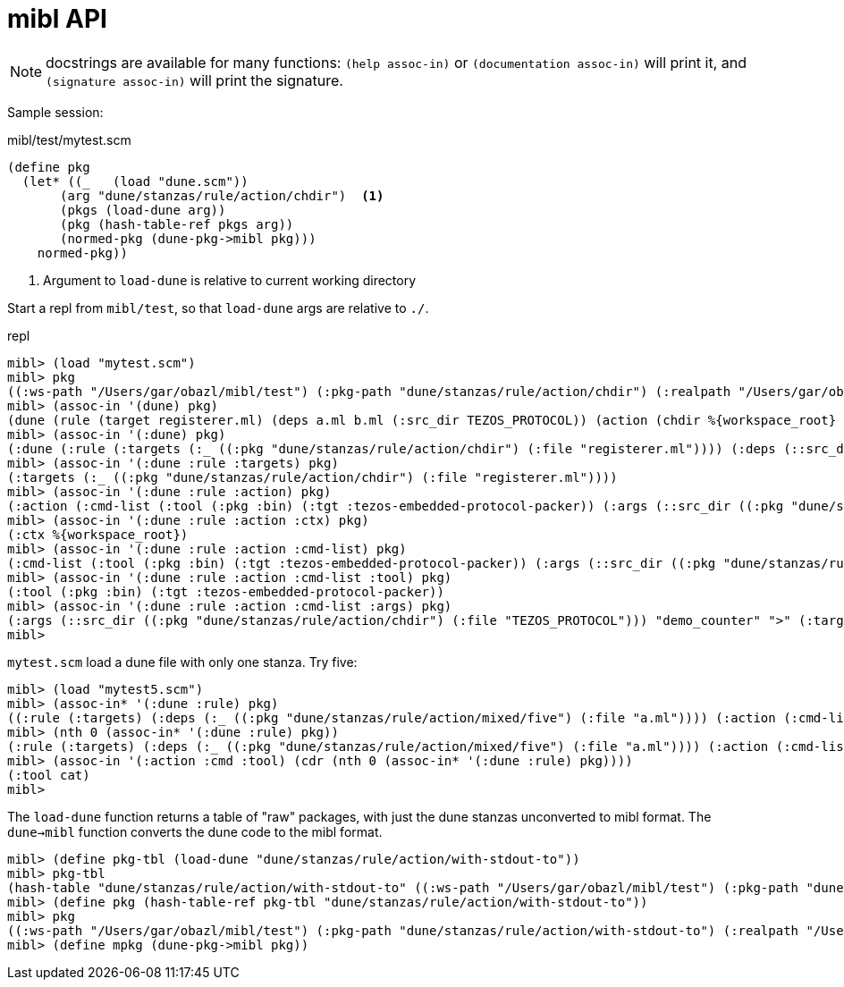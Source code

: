 = mibl API

NOTE: docstrings are available for many functions: `(help assoc-in)`
or `(documentation assoc-in)` will print it, and `(signature
assoc-in)` will print the signature.


Sample session:

.mibl/test/mytest.scm
[source,scheme]
----
(define pkg
  (let* ((_   (load "dune.scm"))
       (arg "dune/stanzas/rule/action/chdir")  <1>
       (pkgs (load-dune arg))
       (pkg (hash-table-ref pkgs arg))
       (normed-pkg (dune-pkg->mibl pkg)))
    normed-pkg))
----
<1> Argument to `load-dune` is relative to current working directory

Start a repl from `mibl/test`, so that `load-dune` args are relative to `./`.  

.repl
[source,scheme]
----
mibl> (load "mytest.scm")
mibl> pkg
((:ws-path "/Users/gar/obazl/mibl/test") (:pkg-path "dune/stanzas/rule/action/chdir") (:realpath "/Users/gar/obazl/mibl/test/dune/stanzas/rule/action/chdir") (dune (rule (target registerer.ml) (deps a.ml b.ml (:src_dir TEZOS_PROTOCOL)) (action (chdir %{workspace_root} (run %{bin:tezos-embedded-protocol-packer} "%{src_dir}" "demo_counter" > %{target}))))) (:dune (:rule (:targets (:_ ((:pkg "dune/stanzas/rule/action/chdir") (:file "registerer.ml")))) (:deps (::src_dir ((:pkg "dune/stanzas/rule/action/chdir") (:file "TEZOS_PROTOCOL"))) (:_ ((:pkg "dune/stanzas/rule/action/chdir") (:file "a.ml")) ((:pkg "dune/stanzas/rule/action/chdir") (:file "b.ml")))) (:action (:cmd-list (:tool (:pkg :bin) (:tgt :tezos-embedded-protocol-packer)) (:args (::src_dir ((:pkg "dune/stanzas/rule/action/chdir") (:file "TEZOS_PROTOCOL"))) "demo_counter" ">" (:target ((:pkg "dune/stanzas/rule/action/chdir") (:file "registerer.ml"))))) (:ctx %{workspace_root})))) (:modules (:dynamic (Registerer (:ml registerer.ml)))))
mibl> (assoc-in '(dune) pkg)
(dune (rule (target registerer.ml) (deps a.ml b.ml (:src_dir TEZOS_PROTOCOL)) (action (chdir %{workspace_root} (run %{bin:tezos-embedded-protocol-packer} "%{src_dir}" "demo_counter" > %{target})))))
mibl> (assoc-in '(:dune) pkg)
(:dune (:rule (:targets (:_ ((:pkg "dune/stanzas/rule/action/chdir") (:file "registerer.ml")))) (:deps (::src_dir ((:pkg "dune/stanzas/rule/action/chdir") (:file "TEZOS_PROTOCOL"))) (:_ ((:pkg "dune/stanzas/rule/action/chdir") (:file "a.ml")) ((:pkg "dune/stanzas/rule/action/chdir") (:file "b.ml")))) (:action (:cmd-list (:tool (:pkg :bin) (:tgt :tezos-embedded-protocol-packer)) (:args (::src_dir ((:pkg "dune/stanzas/rule/action/chdir") (:file "TEZOS_PROTOCOL"))) "demo_counter" ">" (:target ((:pkg "dune/stanzas/rule/action/chdir") (:file "registerer.ml"))))) (:ctx %{workspace_root}))))
mibl> (assoc-in '(:dune :rule :targets) pkg)
(:targets (:_ ((:pkg "dune/stanzas/rule/action/chdir") (:file "registerer.ml"))))
mibl> (assoc-in '(:dune :rule :action) pkg)
(:action (:cmd-list (:tool (:pkg :bin) (:tgt :tezos-embedded-protocol-packer)) (:args (::src_dir ((:pkg "dune/stanzas/rule/action/chdir") (:file "TEZOS_PROTOCOL"))) "demo_counter" ">" (:target ((:pkg "dune/stanzas/rule/action/chdir") (:file "registerer.ml"))))) (:ctx %{workspace_root}))
mibl> (assoc-in '(:dune :rule :action :ctx) pkg)
(:ctx %{workspace_root})
mibl> (assoc-in '(:dune :rule :action :cmd-list) pkg)
(:cmd-list (:tool (:pkg :bin) (:tgt :tezos-embedded-protocol-packer)) (:args (::src_dir ((:pkg "dune/stanzas/rule/action/chdir") (:file "TEZOS_PROTOCOL"))) "demo_counter" ">" (:target ((:pkg "dune/stanzas/rule/action/chdir") (:file "registerer.ml")))))
mibl> (assoc-in '(:dune :rule :action :cmd-list :tool) pkg)
(:tool (:pkg :bin) (:tgt :tezos-embedded-protocol-packer))
mibl> (assoc-in '(:dune :rule :action :cmd-list :args) pkg)
(:args (::src_dir ((:pkg "dune/stanzas/rule/action/chdir") (:file "TEZOS_PROTOCOL"))) "demo_counter" ">" (:target ((:pkg "dune/stanzas/rule/action/chdir") (:file "registerer.ml"))))
mibl>
----

`mytest.scm` load a dune file with only one stanza.  Try five:

----
mibl> (load "mytest5.scm")
mibl> (assoc-in* '(:dune :rule) pkg)
((:rule (:targets) (:deps (:_ ((:pkg "dune/stanzas/rule/action/mixed/five") (:file "a.ml")))) (:action (:cmd-list ((:tool cat) (:args (:_ ((:pkg "dune/stanzas/rule/action/mixed/five") (:file "a.ml")))))))) (:rule (:targets) (:deps (:_ ((:pkg "dune/stanzas/rule/action/mixed/five") (:file "a.ml")) ((:pkg "dune/stanzas/rule/action/mixed/five") (:file "b.ml")))) (:action (:cmd-list ((:tool cmp) (:args (:_ ((:pkg "dune/stanzas/rule/action/mixed/five") (:file "a.ml")) ((:pkg "dune/stanzas/rule/action/mixed/five") (:file "b.ml")))))))) (:rule (:targets (:_ ((:pkg "dune/stanzas/rule/action/mixed/five") (:file "config.mlh")))) (:deps (:_ ((:pkg "dune/stanzas/rule/action/mixed/five/config") (:file "config.mlh")))) (:action (:cmd-list ((:tool copy) (:args (:_ ((:pkg "dune/stanzas/rule/action/mixed/five/config") (:file "config.mlh")) ((:pkg "dune/stanzas/rule/action/mixed/five") (:file "config.mlh")))))))) (:rule (:targets (:_ ((:pkg "dune/stanzas/rule/action/mixed/five") (:file "registerer.ml")))) (:deps (::src_dir ((:pkg "dune/stanzas/rule/action/mixed/five") (:file "TEZOS_PROTOCOL"))) (:_ ((:pkg "dune/stanzas/rule/action/mixed/five") (:file "a.ml")) ((:pkg "dune/stanzas/rule/action/mixed/five") (:file "b.ml")))) (:action (:cmd-list (((:tool chdir) (:args :WS-ROOT)) ((:tool (:pkg :bin) (:tgt :tezos-embedded-protocol-packer)) (:args (::src_dir ((:pkg "dune/stanzas/rule/action/mixed/five") (:file "TEZOS_PROTOCOL"))) "demo_counter")) :stdout %{targets})))) (:rule (:targets (:_ ((:pkg "dune/stanzas/rule/action/mixed/five") (:file "config2.mlh")))) (:deps) (:action (:cmd-list ((:tool write-file) (:args ((:_ ((:pkg "dune/stanzas/rule/action/mixed/five") (:file "config2.mlh")))) (:content "file content string...")))))))
mibl> (nth 0 (assoc-in* '(:dune :rule) pkg))
(:rule (:targets) (:deps (:_ ((:pkg "dune/stanzas/rule/action/mixed/five") (:file "a.ml")))) (:action (:cmd-list ((:tool cat) (:args (:_ ((:pkg "dune/stanzas/rule/action/mixed/five") (:file "a.ml"))))))))
mibl> (assoc-in '(:action :cmd :tool) (cdr (nth 0 (assoc-in* '(:dune :rule) pkg))))
(:tool cat)
mibl>
----

The `load-dune` function returns a table of "raw" packages, with just
the dune stanzas unconverted to mibl format. The `dune->mibl` function
converts the dune code to the mibl format.

----
mibl> (define pkg-tbl (load-dune "dune/stanzas/rule/action/with-stdout-to"))
mibl> pkg-tbl
(hash-table "dune/stanzas/rule/action/with-stdout-to" ((:ws-path "/Users/gar/obazl/mibl/test") (:pkg-path "dune/stanzas/rule/action/with-stdout-to") (:realpath "/Users/gar/obazl/mibl/test/dune/stanzas/rule/action/with-stdout-to") (dune (rule (targets registerer.ml) (deps a.ml b.ml (:src_dir TEZOS_PROTOCOL)) (action (with-stdout-to %{targets} (chdir %{workspace_root} (run %{bin:tezos-embedded-protocol-packer} "%{src_dir}" "demo_counter"))))))))
mibl> (define pkg (hash-table-ref pkg-tbl "dune/stanzas/rule/action/with-stdout-to"))
mibl> pkg
((:ws-path "/Users/gar/obazl/mibl/test") (:pkg-path "dune/stanzas/rule/action/with-stdout-to") (:realpath "/Users/gar/obazl/mibl/test/dune/stanzas/rule/action/with-stdout-to") (dune (rule (targets registerer.ml) (deps a.ml b.ml (:src_dir TEZOS_PROTOCOL)) (action (with-stdout-to %{targets} (chdir %{workspace_root} (run %{bin:tezos-embedded-protocol-packer} "%{src_dir}" "demo_counter")))))))
mibl> (define mpkg (dune-pkg->mibl pkg))

----

